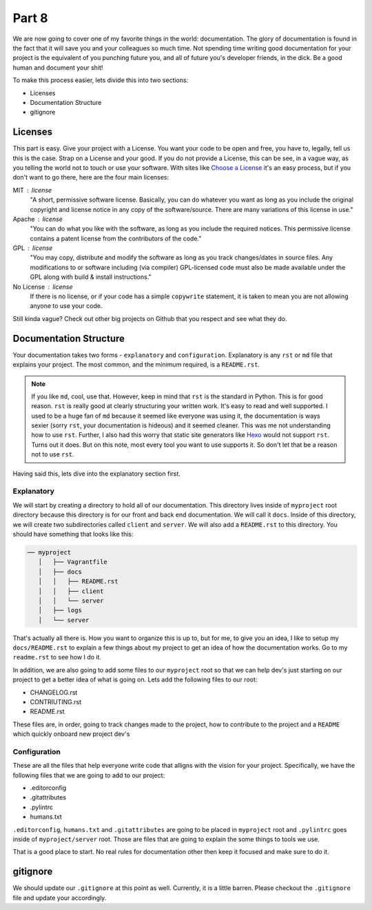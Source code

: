 ******
Part 8
******

We are now going to cover one of my favorite things in the world: documentation.  The glory of documentation is found in the fact that it will save you and your colleagues so much time.  Not spending time writing good documentation for your project is the equivalent of you punching future you, and all of future you's developer friends, in the dick.  Be a good human and document your shit!

To make this process easier, lets divide this into two sections:

* Licenses
* Documentation Structure
* gitignore

Licenses
--------

This part is easy.  Give your project with a License.  You want your code to be open and free, you have to, legally, tell us this is the case.  Strap on a License and your good.  If you do not provide a License, this can be see, in a vague way, as you telling the world not to touch or use your software.  With sites like `Choose a License`_ it's an easy process, but if you don't want to go there, here are the four main licenses:

MIT : license
    "A short, permissive software license. Basically, you can do whatever you want as long as you include the original copyright and license notice in any copy of the software/source.  There are many variations of this license in use."

Apache : license
    "You can do what you like with the software, as long as you include the required notices. This permissive license contains a patent license from the contributors of the code."

GPL : license
    "You may copy, distribute and modify the software as long as you track changes/dates in source files. Any modifications to or software including (via compiler) GPL-licensed code must also be made available under the GPL along with build & install instructions."

No License : license
    If there is no license, or if your code has a simple ``copywrite`` statement, it is taken to mean you are not allowing anyone to use your code.

Still kinda vague?  Check out other big projects on Github that you respect and see what they do.

Documentation Structure
-----------------------

Your documentation takes two forms - ``explanatory`` and ``configuration``.  Explanatory is any ``rst`` or ``md`` file that explains your project.  The most common, and the minimum required, is a ``README.rst``.

.. note:: If you like ``md``, cool, use that.  However, keep in mind that ``rst`` is the standard in Python.  This is for good reason.  ``rst`` is really good at clearly structuring your written work.  It's easy to read and well supported.  I used to be a huge fan of ``md`` because it seemed like everyone was using it, the documentation is ways sexier (sorry ``rst``, your documentation is hideous) and it seemed cleaner.  This was me not understanding how to use ``rst``.  Further, I also had this worry that static site generators like `Hexo`_ would not support ``rst``.  Turns out it does.  But on this note, most every tool you want to use supports it.  So don't let that be a reason not to use ``rst``.

Having said this, lets dive into the explanatory section first.

Explanatory
+++++++++++

We will start by creating a directory to hold all of our documentation.  This directory lives inside of ``myproject`` root directory because this directory is for our front and back end documentation.  We will call it ``docs``.  Inside of this directory, we will create two subdirectories called ``client`` and ``server``.  We will also add a ``README.rst`` to this directory.  You should have something that looks like this:

.. code-block:: bash

    ── myproject
       │   ├── Vagrantfile
       │   ├── docs
       │   │   ├── README.rst
       │   │   ├── client
       │   │   └── server
       │   ├── logs
       │   └── server


That's actually all there is.  How you want to organize this is up to, but for me, to give you an idea, I like to setup my ``docs/README.rst`` to explain a few things about my project to get an idea of how the documentation works.  Go to my ``readme.rst`` to see how I do it.

In addition, we are also going to add some files to our ``myproject`` root so that we can help dev's just starting on our project to get a better idea of what is going on.  Lets add the following files to our root:

* CHANGELOG.rst
* CONTRIUTING.rst
* README.rst

These files are, in order, going to track changes made to the project, how to contribute to the project and a ``README`` which quickly onboard new project dev's

Configuration
+++++++++++++

These are all the files that help everyone write code that alligns with the vision for your project.  Specifically, we have the following files that we are going to add to our project:

* .editorconfig
* .gitattributes
* .pylintrc
* humans.txt

``.editorconfig``, ``humans.txt`` and ``.gitattributes`` are going to be placed in ``myproject`` root and ``.pylintrc`` goes inside of ``myproject/server`` root.  Those are files that are going to explain the some things to tools we use.

That is a good place to start.  No real rules for documentation other then keep it focused and make sure to do it.

gitignore
---------

We should update our ``.gitignore`` at this point as well.  Currently, it is a little barren.  Please checkout the ``.gitignore`` file and update your accordingly.

.. _Choose a License: http://choosealicense.com/
.. _Hexo: https://hexo.io/

